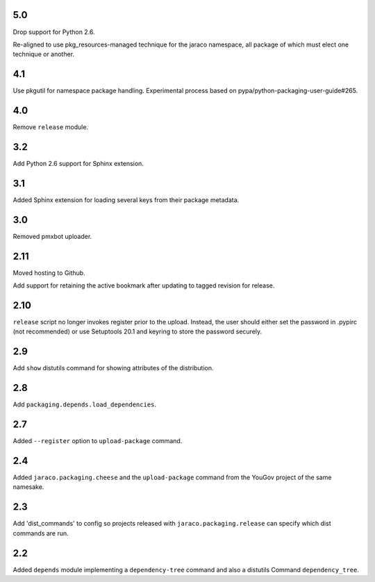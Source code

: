 5.0
===

Drop support for Python 2.6.

Re-aligned to use pkg_resources-managed technique for
the jaraco namespace, all package of which must elect one
technique or another.

4.1
===

Use pkgutil for namespace package handling. Experimental
process based on pypa/python-packaging-user-guide#265.

4.0
===

Remove ``release`` module.

3.2
===

Add Python 2.6 support for Sphinx extension.

3.1
===

Added Sphinx extension for loading several keys from
their package metadata.

3.0
===

Removed pmxbot uploader.

2.11
====

Moved hosting to Github.

Add support for retaining the active bookmark after
updating to tagged revision for release.

2.10
====

``release`` script no longer invokes register prior to the
upload. Instead, the user should either set the password
in .pypirc (not recommended) or use Setuptools 20.1 and
keyring to store the password securely.

2.9
===

Add ``show`` distutils command for showing attributes of the
distribution.

2.8
===

Add ``packaging.depends.load_dependencies``.

2.7
===

Added ``--register`` option to ``upload-package`` command.

2.4
===

Added ``jaraco.packaging.cheese`` and the ``upload-package`` command from the
YouGov project of the same namesake.

2.3
===

Add 'dist_commands' to config so projects released with
``jaraco.packaging.release`` can specify which dist commands are run.

2.2
===

Added ``depends`` module implementing a ``dependency-tree`` command and
also a distutils Command ``dependency_tree``.
